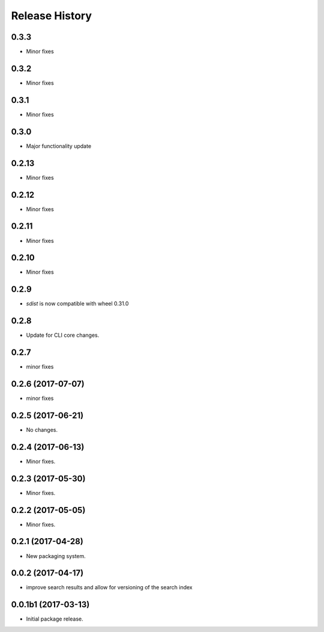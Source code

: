 .. :changelog:

Release History
===============
0.3.3
++++++
* Minor fixes

0.3.2
++++++
* Minor fixes

0.3.1
++++++
* Minor fixes

0.3.0
++++++
* Major functionality update

0.2.13
++++++
* Minor fixes

0.2.12
++++++
* Minor fixes

0.2.11
++++++
* Minor fixes

0.2.10
++++++
* Minor fixes

0.2.9
++++++
* `sdist` is now compatible with wheel 0.31.0

0.2.8
++++++
* Update for CLI core changes.

0.2.7
+++++
* minor fixes

0.2.6 (2017-07-07)
++++++++++++++++++
* minor fixes

0.2.5 (2017-06-21)
++++++++++++++++++
* No changes.

0.2.4 (2017-06-13)
++++++++++++++++++
* Minor fixes.

0.2.3 (2017-05-30)
++++++++++++++++++++

* Minor fixes.

0.2.2 (2017-05-05)
++++++++++++++++++++

* Minor fixes.

0.2.1 (2017-04-28)
++++++++++++++++++++

* New packaging system.

0.0.2 (2017-04-17)
++++++++++++++++++++

* improve search results and allow for versioning of the search index

0.0.1b1 (2017-03-13)
++++++++++++++++++++

* Initial package release.
